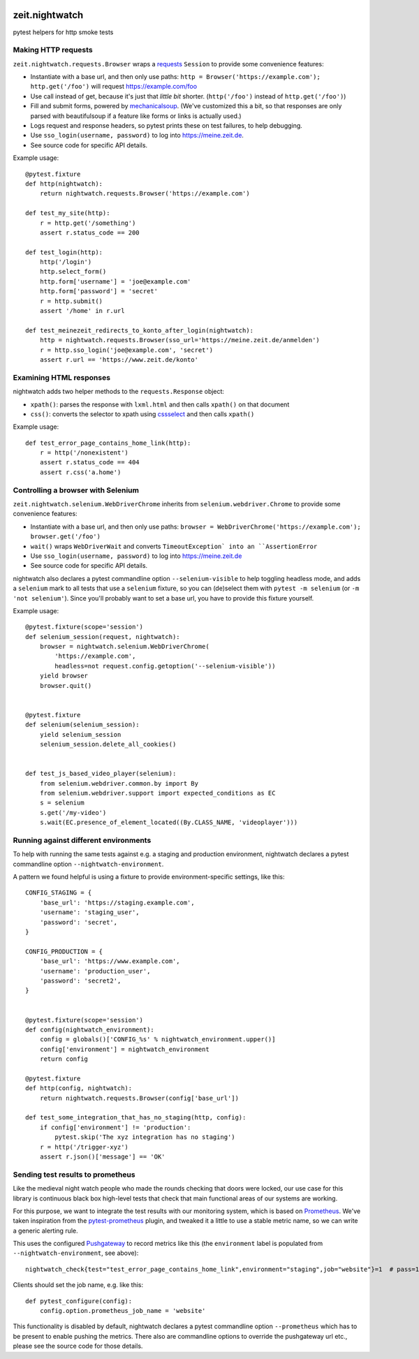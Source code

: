.. image:: https://github.com/ZeitOnline/zeit.nightwatch/workflows/Run%20tests/badge.svg>
   :alt: Test status badge


===============
zeit.nightwatch
===============

pytest helpers for http smoke tests


Making HTTP requests
====================

``zeit.nightwatch.requests.Browser`` wraps a `requests <https://pypi.org/project/requests/>`_ ``Session`` to provide some convenience features:

- Instantiate with a base url, and then only use paths:
  ``http = Browser('https://example.com'); http.get('/foo')``
  will request https://example.com/foo
- Use call instead of get, because it's just that *little bit* shorter.
  (``http('/foo')`` instead of ``http.get('/foo')``)
- Fill and submit forms, powered by `mechanicalsoup <https://pypi.org/project/MechanicalSoup/>`_.
  (We've customized this a bit, so that responses are only parsed with beautifulsoup if a feature like forms or links is actually used.)
- Logs request and response headers, so pytest prints these on test failures, to help debugging.
- Use ``sso_login(username, password)`` to log into https://meine.zeit.de.
- See source code for specific API details.


Example usage::

    @pytest.fixture
    def http(nightwatch):
        return nightwatch.requests.Browser('https://example.com')

    def test_my_site(http):
        r = http.get('/something')
        assert r.status_code == 200

    def test_login(http):
        http('/login')
        http.select_form()
        http.form['username'] = 'joe@example.com'
        http.form['password'] = 'secret'
        r = http.submit()
        assert '/home' in r.url

    def test_meinezeit_redirects_to_konto_after_login(nightwatch):
        http = nightwatch.requests.Browser(sso_url='https://meine.zeit.de/anmelden')
        r = http.sso_login('joe@example.com', 'secret')
        assert r.url == 'https://www.zeit.de/konto'


Examining HTML responses
========================

nightwatch adds two helper methods to the ``requests.Response`` object:

* ``xpath()``: parses the response with ``lxml.html`` and then calls ``xpath()`` on that document
* ``css()``: converts the selector to xpath using `cssselect <https://pypi.org/project/cssselect/>`_ and then calls ``xpath()``


Example usage::

    def test_error_page_contains_home_link(http):
        r = http('/nonexistent')
        assert r.status_code == 404
        assert r.css('a.home')


Controlling a browser with Selenium
===================================

``zeit.nightwatch.selenium.WebDriverChrome`` inherits from ``selenium.webdriver.Chrome`` to provide some convenience features:

- Instantiate with a base url, and then only use paths:
  ``browser = WebDriverChrome('https://example.com'); browser.get('/foo')``
- ``wait()`` wraps ``WebDriverWait`` and converts ``TimeoutException` into an ``AssertionError``
- Use ``sso_login(username, password)`` to log into https://meine.zeit.de
- See source code for specific API details.

nightwatch also declares a pytest commandline option ``--selenium-visible`` to help toggling headless mode,
and adds a ``selenium`` mark to all tests that use a ``selenium`` fixture, so you can (de)select them with ``pytest -m selenium`` (or ``-m 'not selenium'``).
Since you'll probably want to set a base url, you have to provide this fixture yourself.


Example usage::

    @pytest.fixture(scope='session')
    def selenium_session(request, nightwatch):
        browser = nightwatch.selenium.WebDriverChrome(
            'https://example.com',
            headless=not request.config.getoption('--selenium-visible'))
        yield browser
        browser.quit()


    @pytest.fixture
    def selenium(selenium_session):
        yield selenium_session
        selenium_session.delete_all_cookies()


    def test_js_based_video_player(selenium):
        from selenium.webdriver.common.by import By
        from selenium.webdriver.support import expected_conditions as EC
        s = selenium
        s.get('/my-video')
        s.wait(EC.presence_of_element_located((By.CLASS_NAME, 'videoplayer')))


Running against different environments
======================================

To help with running the same tests against e.g. a staging and production environment, nightwatch declares a pytest commandline option ``--nightwatch-environment``.

A pattern we found helpful is using a fixture to provide environment-specific settings, like this::

    CONFIG_STAGING = {
        'base_url': 'https://staging.example.com',
        'username': 'staging_user',
        'password': 'secret',
    }

    CONFIG_PRODUCTION = {
        'base_url': 'https://www.example.com',
        'username': 'production_user',
        'password': 'secret2',
    }


    @pytest.fixture(scope='session')
    def config(nightwatch_environment):
        config = globals()['CONFIG_%s' % nightwatch_environment.upper()]
        config['environment'] = nightwatch_environment
        return config

    @pytest.fixture
    def http(config, nightwatch):
        return nightwatch.requests.Browser(config['base_url'])

    def test_some_integration_that_has_no_staging(http, config):
        if config['environment'] != 'production':
            pytest.skip('The xyz integration has no staging')
        r = http('/trigger-xyz')
        assert r.json()['message'] == 'OK'


Sending test results to prometheus
==================================

Like the medieval night watch people who made the rounds checking that doors were locked,
our use case for this library is continuous black box high-level tests that check that main functional areas of our systems are working.

For this purpose, we want to integrate the test results with our monitoring system, which is based on `Prometheus <https://prometheus.io>`_.
We've taken inspiration from the `pytest-prometheus <https://pypi.org/project/pytest-prometheus/>`_ plugin, and tweaked it a little to use a stable metric name, so we can write a generic alerting rule.

This uses the configured `Pushgateway <https://prometheus.io/docs/practices/pushing/>`_ to record metrics like this (the ``environment`` label is populated from ``--nightwatch-environment``, see above)::

    nightwatch_check{test="test_error_page_contains_home_link",environment="staging",job="website"}=1  # pass=1, fail=0

Clients should set the job name, e.g. like this::

    def pytest_configure(config):
        config.option.prometheus_job_name = 'website'

This functionality is disabled by default, nightwatch declares a pytest commandline option ``--prometheus`` which has to be present to enable pushing the metrics.
There also are commandline options to override the pushgateway url etc., please see the source code for those details.
